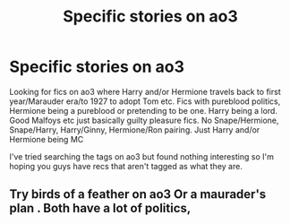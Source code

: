 #+TITLE: Specific stories on ao3

* Specific stories on ao3
:PROPERTIES:
:Author: bandito91
:Score: 3
:DateUnix: 1570893528.0
:DateShort: 2019-Oct-12
:FlairText: Request
:END:
Looking for fics on ao3 where Harry and/or Hermione travels back to first year/Marauder era/to 1927 to adopt Tom etc. Fics with pureblood politics, Hermione being a pureblood or pretending to be one. Harry being a lord. Good Malfoys etc just basically guilty pleasure fics. No Snape/Hermione, Snape/Harry, Harry/Ginny, Hermione/Ron pairing. Just Harry and/or Hermione being MC

I've tried searching the tags on ao3 but found nothing interesting so I'm hoping you guys have recs that aren't tagged as what they are.


** Try birds of a feather on ao3 Or a maurader's plan . Both have a lot of politics,
:PROPERTIES:
:Author: pygmypuffonacid
:Score: 2
:DateUnix: 1570910966.0
:DateShort: 2019-Oct-12
:END:
